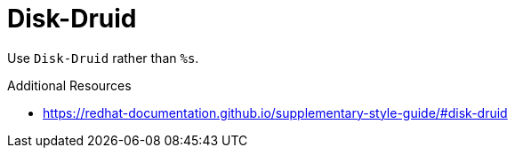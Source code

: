 :navtitle: Disk-Druid
:keywords: reference, rule, Disk-Druid

= Disk-Druid

Use `Disk-Druid` rather than `%s`.

.Additional Resources

* link:https://redhat-documentation.github.io/supplementary-style-guide/#disk-druid[]

